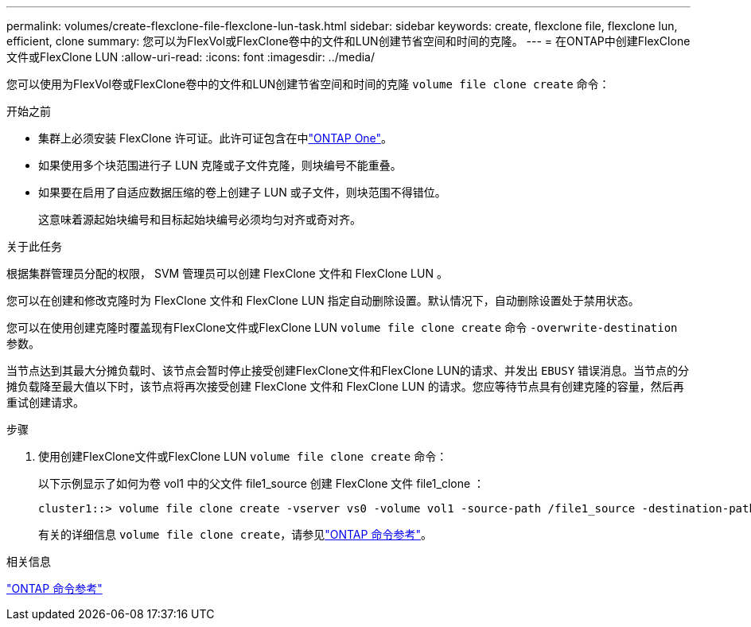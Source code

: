 ---
permalink: volumes/create-flexclone-file-flexclone-lun-task.html 
sidebar: sidebar 
keywords: create, flexclone file, flexclone lun, efficient, clone 
summary: 您可以为FlexVol或FlexClone卷中的文件和LUN创建节省空间和时间的克隆。 
---
= 在ONTAP中创建FlexClone文件或FlexClone LUN
:allow-uri-read: 
:icons: font
:imagesdir: ../media/


[role="lead"]
您可以使用为FlexVol卷或FlexClone卷中的文件和LUN创建节省空间和时间的克隆 `volume file clone create` 命令：

.开始之前
* 集群上必须安装 FlexClone 许可证。此许可证包含在中link:../system-admin/manage-licenses-concept.html#licenses-included-with-ontap-one["ONTAP One"]。
* 如果使用多个块范围进行子 LUN 克隆或子文件克隆，则块编号不能重叠。
* 如果要在启用了自适应数据压缩的卷上创建子 LUN 或子文件，则块范围不得错位。
+
这意味着源起始块编号和目标起始块编号必须均匀对齐或奇对齐。



.关于此任务
根据集群管理员分配的权限， SVM 管理员可以创建 FlexClone 文件和 FlexClone LUN 。

您可以在创建和修改克隆时为 FlexClone 文件和 FlexClone LUN 指定自动删除设置。默认情况下，自动删除设置处于禁用状态。

您可以在使用创建克隆时覆盖现有FlexClone文件或FlexClone LUN `volume file clone create` 命令 `-overwrite-destination` 参数。

当节点达到其最大分摊负载时、该节点会暂时停止接受创建FlexClone文件和FlexClone LUN的请求、并发出 `EBUSY` 错误消息。当节点的分摊负载降至最大值以下时，该节点将再次接受创建 FlexClone 文件和 FlexClone LUN 的请求。您应等待节点具有创建克隆的容量，然后再重试创建请求。

.步骤
. 使用创建FlexClone文件或FlexClone LUN `volume file clone create` 命令：
+
以下示例显示了如何为卷 vol1 中的父文件 file1_source 创建 FlexClone 文件 file1_clone ：

+
[listing]
----
cluster1::> volume file clone create -vserver vs0 -volume vol1 -source-path /file1_source -destination-path /file1_clone
----
+
有关的详细信息 `volume file clone create`，请参见link:https://docs.netapp.com/us-en/ontap-cli/volume-file-clone-create.html["ONTAP 命令参考"^]。



.相关信息
link:../concepts/manual-pages.html["ONTAP 命令参考"]
